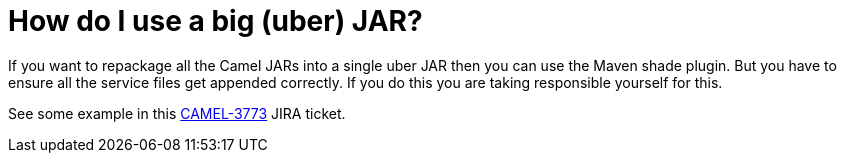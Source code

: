 [[HowdoIuseabiguberJAR-HowdoIuseabiguberJAR]]
= How do I use a big (uber) JAR?

If you want to repackage all the Camel JARs into a single uber JAR then
you can use the Maven shade plugin. But you have to ensure all the
service files get appended correctly. If you do this you are taking
responsible yourself for this.

See some example in this
https://issues.apache.org/jira/browse/CAMEL-3773[CAMEL-3773] JIRA
ticket.
